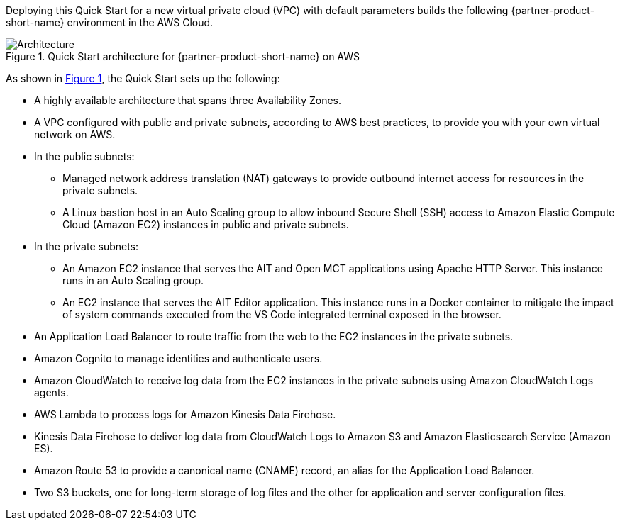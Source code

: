 :xrefstyle: short

Deploying this Quick Start for a new virtual private cloud (VPC) with
default parameters builds the following {partner-product-short-name} environment in the
AWS Cloud.

[#architecture1]
.Quick Start architecture for {partner-product-short-name} on AWS
image::../images/nasa-ammos-smallsat-toolkit-architecture-diagram.png[Architecture]

As shown in <<architecture1>>, the Quick Start sets up the following:

* A highly available architecture that spans three Availability Zones.
* A VPC configured with public and private subnets, according to AWS best practices, to provide you with your own virtual network on AWS.
* In the public subnets:
** Managed network address translation (NAT) gateways to provide outbound internet access for resources in the private subnets.
** A Linux bastion host in an Auto Scaling group to allow inbound Secure Shell (SSH) access to Amazon Elastic Compute Cloud (Amazon EC2) instances in public and private subnets.
* In the private subnets:
** An Amazon EC2 instance that serves the AIT and Open MCT applications using Apache HTTP Server. This instance runs in an Auto Scaling group.
** An EC2 instance that serves the AIT Editor application. This instance runs in a Docker container to mitigate the impact of system commands executed from the VS Code integrated terminal exposed in the browser.
// TODO Andrew, mitigate impact of what?
* An Application Load Balancer to route traffic from the web to the EC2 instances in the private subnets.
* Amazon Cognito to manage identities and authenticate users.
* Amazon CloudWatch to receive log data from the EC2 instances in the private subnets using Amazon CloudWatch Logs agents.
* AWS Lambda to process logs for Amazon Kinesis Data Firehose.
* Kinesis Data Firehose to deliver log data from CloudWatch Logs to Amazon S3 and Amazon Elasticsearch Service (Amazon ES).
* Amazon Route 53 to provide a canonical name (CNAME) record, an alias for the Application Load Balancer.
* Two S3 buckets, one for long-term storage of log files and the other for application and server configuration files.
